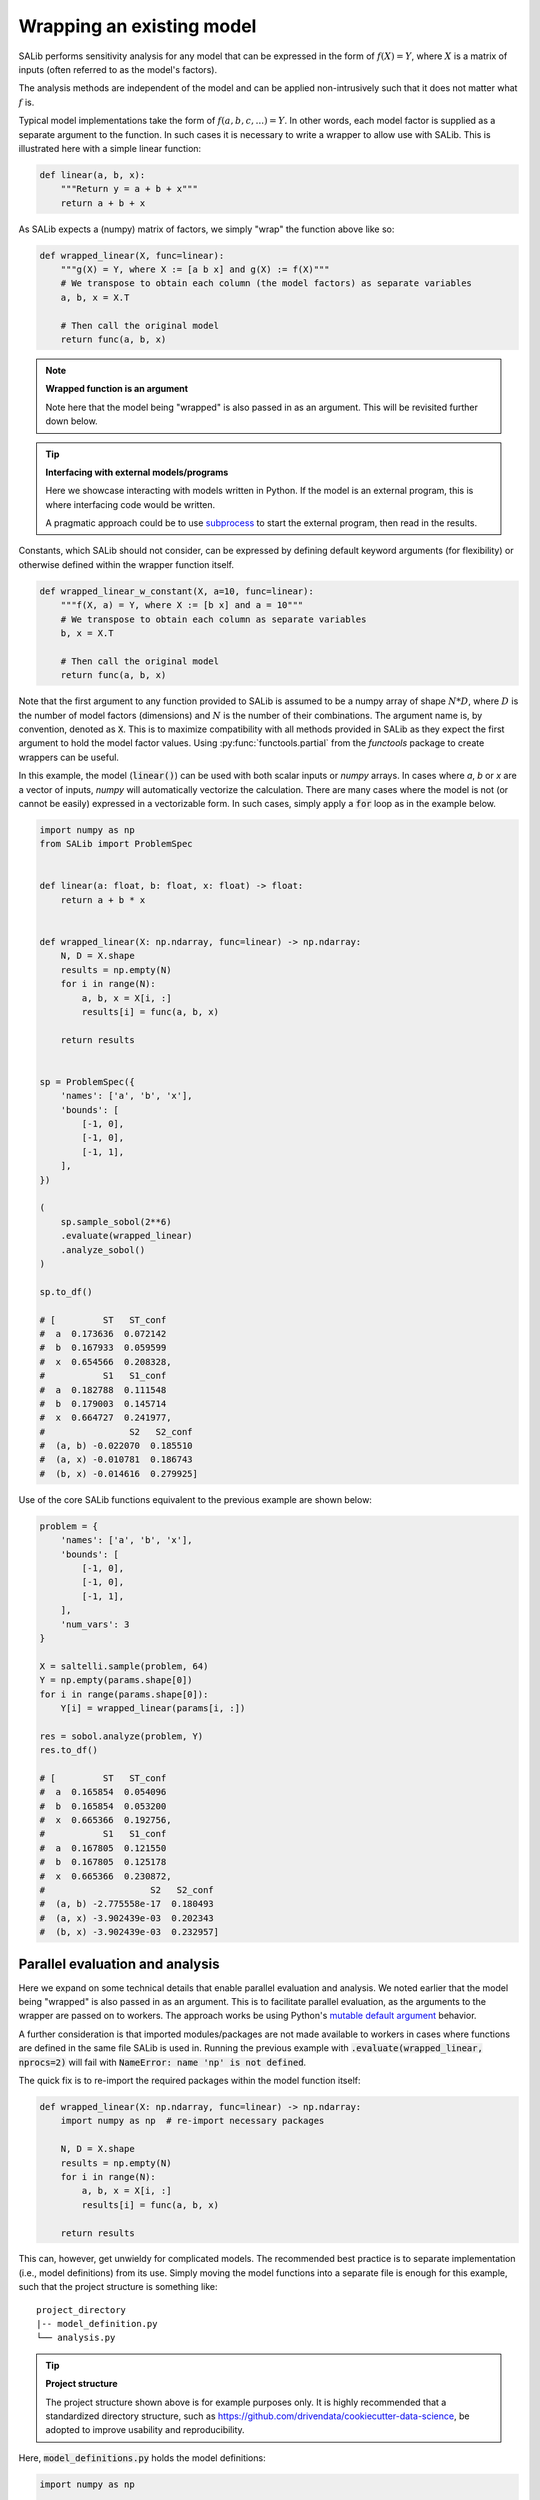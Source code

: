 ==========================
Wrapping an existing model
==========================

SALib performs sensitivity analysis for any model that can be expressed in the form of :math:`f(X) = Y`,
where :math:`X` is a matrix of inputs (often referred to as the model's factors).

The analysis methods are independent of the model and can be applied non-intrusively such
that it does not matter what :math:`f` is.

Typical model implementations take the form of :math:`f(a, b, c, ...) = Y`. In other words, each model
factor is supplied as a separate argument to the function. In such cases it is necessary to
write a wrapper to allow use with SALib. This is illustrated here with a simple linear function:

.. code:: python

    def linear(a, b, x):
        """Return y = a + b + x"""
        return a + b + x


As SALib expects a (numpy) matrix of factors, we simply "wrap" the function above like so:

.. code:: python

    def wrapped_linear(X, func=linear):
        """g(X) = Y, where X := [a b x] and g(X) := f(X)"""
        # We transpose to obtain each column (the model factors) as separate variables
        a, b, x = X.T

        # Then call the original model
        return func(a, b, x)


.. note:: **Wrapped function is an argument**

    Note here that the model being "wrapped" is also passed in as an argument.
    This will be revisited further down below.


.. tip:: **Interfacing with external models/programs**

    Here we showcase interacting with models written in Python.
    If the model is an external program, this is where interfacing code
    would be written.

    A pragmatic approach could be to use `subprocess <https://docs.python.org/3/library/subprocess.html>`_
    to start the external program, then read in the results.


Constants, which SALib should not consider, can be expressed by defining default keyword arguments
(for flexibility) or otherwise defined within the wrapper function itself.

.. code:: python

    def wrapped_linear_w_constant(X, a=10, func=linear):
        """f(X, a) = Y, where X := [b x] and a = 10"""
        # We transpose to obtain each column as separate variables
        b, x = X.T

        # Then call the original model
        return func(a, b, x)


Note that the first argument to any function provided to SALib is assumed to be
a numpy array of shape :math:`N*D`, where :math:`D` is the number of model
factors (dimensions) and :math:`N` is the number of their combinations. The
argument name is, by convention, denoted as :code:`X`. This is to maximize
compatibility with all methods provided in SALib as they expect the first
argument to hold the model factor values. Using :py:func:`functools.partial`
from the `functools` package to create wrappers can be useful.

In this example, the model (:code:`linear()`) can be used with both scalar
inputs or `numpy` arrays. In cases where `a`, `b` or `x` are a vector of
inputs, `numpy` will automatically vectorize the calculation. There are many
cases where the model is not (or cannot be easily) expressed in a vectorizable
form. In such cases, simply apply a :code:`for` loop as in the example below.

.. code:: python

    import numpy as np
    from SALib import ProblemSpec


    def linear(a: float, b: float, x: float) -> float:
        return a + b * x


    def wrapped_linear(X: np.ndarray, func=linear) -> np.ndarray:
        N, D = X.shape
        results = np.empty(N)
        for i in range(N):
            a, b, x = X[i, :]
            results[i] = func(a, b, x)

        return results


    sp = ProblemSpec({
        'names': ['a', 'b', 'x'],
        'bounds': [
            [-1, 0],
            [-1, 0],
            [-1, 1],
        ],
    })

    (
        sp.sample_sobol(2**6)
        .evaluate(wrapped_linear)
        .analyze_sobol()
    )

    sp.to_df()

    # [         ST   ST_conf
    #  a  0.173636  0.072142
    #  b  0.167933  0.059599
    #  x  0.654566  0.208328,
    #           S1   S1_conf
    #  a  0.182788  0.111548
    #  b  0.179003  0.145714
    #  x  0.664727  0.241977,
    #                S2   S2_conf
    #  (a, b) -0.022070  0.185510
    #  (a, x) -0.010781  0.186743
    #  (b, x) -0.014616  0.279925]


Use of the core SALib functions equivalent to the previous example are shown
below:

.. code:: python

    problem = {
        'names': ['a', 'b', 'x'],
        'bounds': [
            [-1, 0],
            [-1, 0],
            [-1, 1],
        ],
        'num_vars': 3
    }

    X = saltelli.sample(problem, 64)
    Y = np.empty(params.shape[0])
    for i in range(params.shape[0]):
        Y[i] = wrapped_linear(params[i, :])

    res = sobol.analyze(problem, Y)
    res.to_df()

    # [         ST   ST_conf
    #  a  0.165854  0.054096
    #  b  0.165854  0.053200
    #  x  0.665366  0.192756,
    #           S1   S1_conf
    #  a  0.167805  0.121550
    #  b  0.167805  0.125178
    #  x  0.665366  0.230872,
    #                    S2   S2_conf
    #  (a, b) -2.775558e-17  0.180493
    #  (a, x) -3.902439e-03  0.202343
    #  (b, x) -3.902439e-03  0.232957]


Parallel evaluation and analysis
--------------------------------

Here we expand on some technical details that enable parallel evaluation and
analysis. We noted earlier that the model being "wrapped" is also passed in
as an argument. This is to facilitate parallel evaluation, as the arguments
to the wrapper are passed on to workers. The approach works be using Python's
`mutable default argument <https://docs.python-guide.org/writing/gotchas/#mutable-default-arguments>`_
behavior.

A further consideration is that imported modules/packages are not made
available to workers in cases where functions are defined in the same file
SALib is used in. Running the previous example with :code:`.evaluate(wrapped_linear, nprocs=2)`
will fail with :code:`NameError: name 'np' is not defined`.

The quick fix is to re-import the required packages within the model function
itself:

.. code:: python

    def wrapped_linear(X: np.ndarray, func=linear) -> np.ndarray:
        import numpy as np  # re-import necessary packages

        N, D = X.shape
        results = np.empty(N)
        for i in range(N):
            a, b, x = X[i, :]
            results[i] = func(a, b, x)

        return results


This can, however, get unwieldy for complicated models. The recommended best
practice is to separate implementation (i.e., model definitions) from its use.
Simply moving the model functions into a separate file is enough for this
example, such that the project structure is something like:

::

    project_directory
    |-- model_definition.py
    └── analysis.py


.. tip:: **Project structure**

    The project structure shown above is for example purposes only.
    It is highly recommended that a standardized directory structure,
    such as https://github.com/drivendata/cookiecutter-data-science,
    be adopted to improve usability and reproducibility.


Here, :code:`model_definitions.py` holds the model definitions:

.. code:: python

    import numpy as np


    def linear(a: float, b: float, x: float) -> float:
        return a + b * x


    def wrapped_linear(X: np.ndarray, func=linear) -> np.ndarray:
        N, D = X.shape
        results = np.empty(N)
        for i in range(N):
            a, b, x = X[i, :]
            results[i] = func(a, b, x)

        return results


and :code:`analysis.py` contains use of SALib:

.. code:: python

    from model_definition import wrapped_linear


    sp = ProblemSpec({
        'names': ['a', 'b', 'x'],
        'bounds': [
            [-1, 0],
            [-1, 0],
            [-1, 1],
        ],
    })

    (
        sp.sample_sobol(2**6)
        .evaluate(wrapped_linear, nprocs=2)
        .analyze_sobol(nprocs=2)
    )


.. note:: **Multi-processing**

    Some interactive Python consoles, including earlier versions of
    IPython, may appear to hang on Windows when utilizing parallel
    evaluation and analysis. In such cases, the recommended workaround
    is to wrap use of SALib with a :code:`__main__` check to ensure
    it is only run in the top-level environment.

    .. code:: python

        if __name__ == "__main__":
            (
                sp.sample_sobol(2**6)
                .evaluate(wrapped_linear, nprocs=2)
                .analyze_sobol(nprocs=2)
            )
